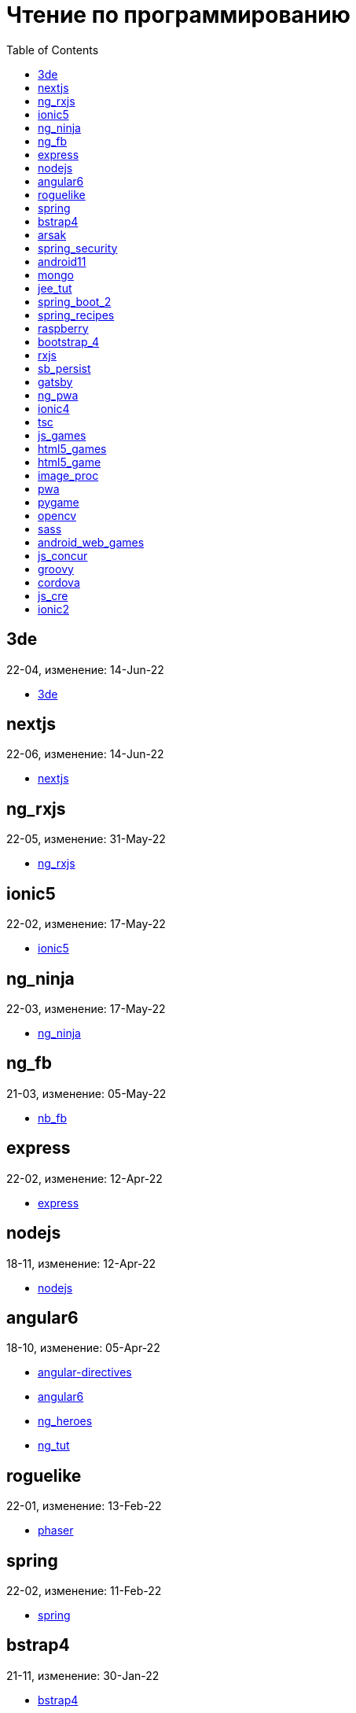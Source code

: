 = Чтение по программированию
:toc: right


== 3de

22-04, изменение: 14-Jun-22

- link:22-04/3de_code/3de.html[3de]

== nextjs

22-06, изменение: 14-Jun-22

- link:22-06/nextjs_code/nextjs.html[nextjs]

== ng_rxjs

22-05, изменение: 31-May-22

- link:22-05/ng_rxjs_code/ng_rxjs.html[ng_rxjs]

== ionic5

22-02, изменение: 17-May-22

- link:22-02/ionic5_code/ionic5.html[ionic5]

== ng_ninja

22-03, изменение: 17-May-22

- link:22-03/ng_ninja_code/ng_ninja.html[ng_ninja]

== ng_fb

21-03, изменение: 05-May-22

- link:21-03/ng_fb_code/nb_fb.html[nb_fb]

== express

22-02, изменение: 12-Apr-22

- link:22-02/express_code/express.html[express]

== nodejs

18-11, изменение: 12-Apr-22

- link:18-11/nodejs_code/nodejs.html[nodejs]

== angular6

18-10, изменение: 05-Apr-22

- link:18-10/angular6_code/angular-directives.html[angular-directives]
- link:18-10/angular6_code/angular6.html[angular6]
- link:18-10/angular6_code/ng_heroes.html[ng_heroes]
- link:18-10/angular6_code/ng_tut.html[ng_tut]

== roguelike

22-01, изменение: 13-Feb-22

- link:22-01/roguelike_code/phaser.html[phaser]

== spring

22-02, изменение: 11-Feb-22

- link:22-02/spring_code/spring.html[spring]

== bstrap4

21-11, изменение: 30-Jan-22

- link:21-11/bstrap4_code/bstrap4.html[bstrap4]

== arsak

21-10, изменение: 26-Jan-22

- link:21-10/arsak_code/arsak.html[arsak]

== spring_security

20-11, изменение: 20-Jan-22

- link:20-11/spring_security_code/jwt.html[jwt]

== android11

21-09, изменение: 08-Jan-22

- link:21-09/android11_code/android11.html[android11]

== mongo

15-11, изменение: 13-Jul-21

- link:15-11/mongo_code/mongo.html[mongo]

== jee_tut

21-05, изменение: 27-May-21

- link:21-05/jee_tut_code/persist.html[persist]

== spring_boot_2

18-12, изменение: 19-May-21

- link:18-12/spring_boot_2_code/springboot2.html[springboot2]

== spring_recipes

15-12, изменение: 02-May-21

- link:15-12/spring_recipes_code/soap.html[soap]

== raspberry

16-12, изменение: 14-Apr-21

- link:16-12/raspberry_code/mqtt.html[mqtt]
- link:16-12/raspberry_code/pi_setup.html[pi_setup]

== bootstrap_4

17-03, изменение: 20-Feb-21

- link:17-03/bootstrap_4_code/bs4.html[bs4]

== rxjs

17-09, изменение: 09-Feb-21

- link:17-09/rxjs_code/rxjs.html[rxjs]

== sb_persist

20-04, изменение: 21-Dec-20

- link:20-04/sb_persist_code/sb_persist.html[sb_persist]

== gatsby

20-08, изменение: 06-Dec-20

- link:20-08/gatsby_code/gatsby.html[gatsby]

== ng_pwa

19-05, изменение: 21-Jul-20

- link:19-05/ng_pwa_code/ng_pwa.html[ng_pwa]
- link:19-05/ng_pwa_code/angularfire.html[angularfire]

== ionic4

19-02, изменение: 05-May-20

- link:19-02/ionic4_code/hackernews.html[hackernews]
- link:19-02/ionic4_code/router.html[router]

== tsc

19-09, изменение: 06-Feb-20

- link:19-09/tsc_code/tsc.html[tsc]

== js_games

15-10, изменение: 30-Dec-19

- link:15-10/js_games_code/js_games.html[js_games]

== html5_games

15-07, изменение: 27-Dec-19

- link:15-07/html5_games_code/html5_games.html[html5_games]

== html5_game

18-01, изменение: 24-Dec-19

- link:18-01/html5_game_code/html5_game.html[html5_game]

== image_proc

19-08, изменение: 14-Sep-19

- link:19-08/image_proc_code/image_proc.html[image_proc]

== pwa

18-05, изменение: 11-Sep-19

- link:18-05/pwa_code/pwa.html[pwa]
- link:18-05/pwa_code/background-sync.html[background-sync]

== pygame

19-09, изменение: 08-Sep-19

- link:19-09/pygame_code/pygame.html[pygame]

== opencv

19-08, изменение: 26-Aug-19

- link:19-08/opencv_code/opencv.html[opencv]

== sass

17-05, изменение: 13-May-19

- link:17-05/sass_code/sass.html[sass]

== android_web_games

13-01, изменение: 11-May-19

- link:13-01/android_web_games_code/game.html[game]

== js_concur

16-11, изменение: 10-May-19

- link:16-11/js_concur_code/eventloop.html[eventloop]

== groovy

18-05, изменение: 09-May-19

- link:18-05/groovy_code/xml-docs.html[xml-docs]
- link:18-05/groovy_code/venkat.html[venkat]
- link:18-05/groovy_code/gdk.html[gdk]
- link:18-05/groovy_code/gdk-docs.html[gdk-docs]

== cordova

16-09, изменение: 26-Apr-19

- link:16-09/cordova_code/cordova.html[cordova]

== js_cre

17-01, изменение: 26-Apr-19

- link:17-01/js_cre_code/audiovideo.html[audiovideo]

== ionic2

17-05, изменение: 12-Apr-19

- link:17-05/ionic2_code/typescript.html[typescript]
- link:17-05/ionic2_code/socialsharing.html[socialsharing]
- link:17-05/ionic2_code/ionicforms.html[ionicforms]
